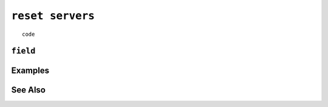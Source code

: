 .. _reset-servers-statement:

``reset servers``
========================================================================================================================

::

	code

``field``
-----------------


Examples
-----------------


See Also
-----------------

